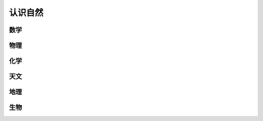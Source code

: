 认识自然
==========

数学
-----------

物理
-----------

化学
-----------

天文
-----------

地理
-----------

生物
-----------
